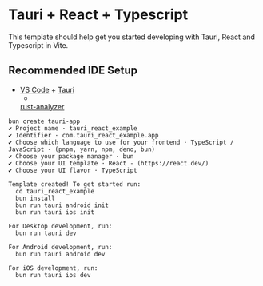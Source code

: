 * Tauri + React + Typescript
:PROPERTIES:
:CUSTOM_ID: tauri-react-typescript
:END:
This template should help get you started developing with Tauri, React
and Typescript in Vite.

** Recommended IDE Setup
:PROPERTIES:
:CUSTOM_ID: recommended-ide-setup
:END:
- [[https://code.visualstudio.com/][VS Code]] +
  [[https://marketplace.visualstudio.com/items?itemName=tauri-apps.tauri-vscode][Tauri]]
  +
  [[https://marketplace.visualstudio.com/items?itemName=rust-lang.rust-analyzer][rust-analyzer]]

#+begin_src shell
bun create tauri-app
✔ Project name · tauri_react_example
✔ Identifier · com.tauri_react_example.app
✔ Choose which language to use for your frontend · TypeScript / JavaScript - (pnpm, yarn, npm, deno, bun)
✔ Choose your package manager · bun
✔ Choose your UI template · React - (https://react.dev/)
✔ Choose your UI flavor · TypeScript

Template created! To get started run:
  cd tauri_react_example
  bun install
  bun run tauri android init
  bun run tauri ios init

For Desktop development, run:
  bun run tauri dev

For Android development, run:
  bun run tauri android dev

For iOS development, run:
  bun run tauri ios dev
#+end_src

